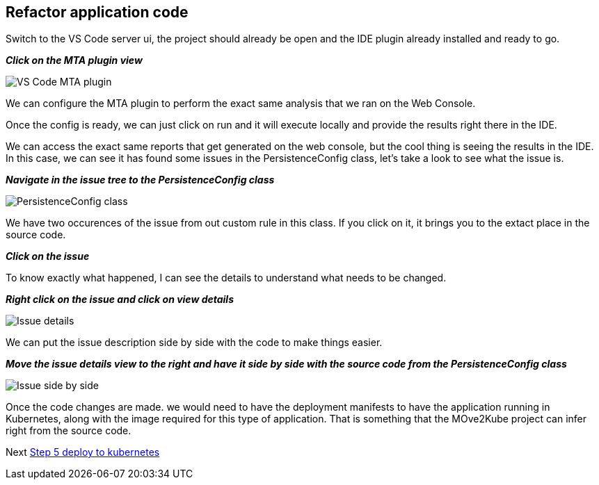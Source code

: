 == Refactor application code

//TODO: Validate these steps

Switch to the VS Code server ui, the project should already be open and the IDE plugin already installed and ready to go.

*_Click on the MTA plugin view_*

image::../images/persistence-class.png[VS Code MTA plugin]

We can configure the MTA plugin to perform the exact same analysis that we ran on the Web Console.

//TODO: Fill out steps needed to run report within the IDE.

Once the config is ready, we can just click on run and it will execute locally and provide the results right there in the IDE.  

We can access the exact same reports that get generated on the web console, but the cool thing is seeing the results in the IDE.  In this case, we can see it has found some issues in the PersistenceConfig class, let's take a look to see what the issue is.

*_Navigate in the issue tree to the PersistenceConfig class_*

image::../images/persistence-class.png[PersistenceConfig class]

We have two occurences of the issue from out custom rule in this class.  If you click on it, it brings you to the extact place in the source code.

*_Click on the issue_*

To know exactly what happened, I can see the details to understand what needs to be changed.

*_Right click on the issue and click on view details_*

image::../images/issue-details.png[Issue details]

We can put the issue description side by side with the code to make things easier.

*_Move the issue details view to the right and have it side by side with the source code from the PersistenceConfig class_*

image::../images/issue-side-by-side.png[Issue side by side]

//TODO implement the changes required to resolve the issue.

Once the code changes are made. we would need to have the deployment manifests to have the application running in Kubernetes, along with the image required for this type of application.  That is something that the MOve2Kube project can infer right from the source code.


Next link:./5-deploy-to-kubernetes.adoc[Step 5 deploy to kubernetes]
